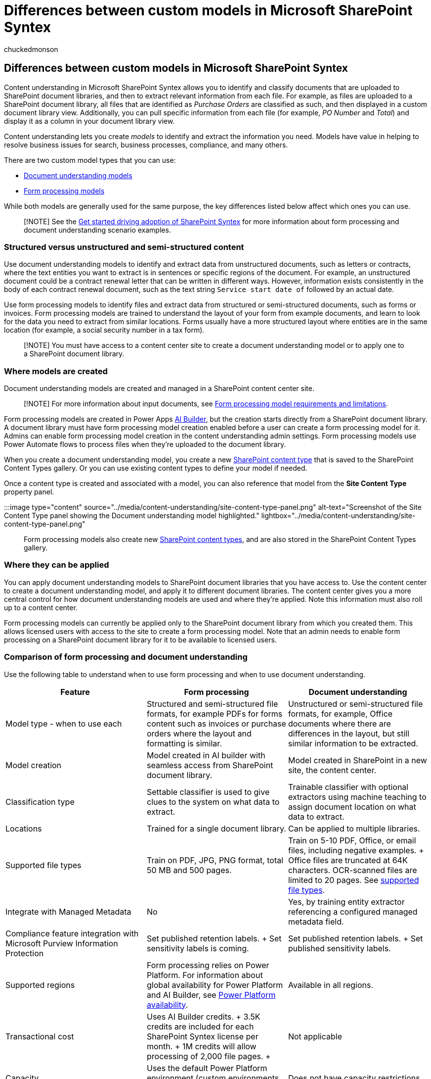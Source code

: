 = Differences between custom models in Microsoft SharePoint Syntex
:audience: admin
:author: chuckedmonson
:description: Learn about key differences between a document understanding model and a form processing model.
:manager: pamgreen
:ms.author: chucked
:ms.collection: ["enabler-strategic", "m365initiative-syntex"]
:ms.localizationpriority: medium
:ms.reviewer: lauris
:ms.service: microsoft-365-enterprise
:ms.topic: article
:search.appverid:

== Differences between custom models in Microsoft SharePoint Syntex

Content understanding in Microsoft SharePoint Syntex allows you to identify and classify documents that are uploaded to SharePoint document libraries, and then to extract relevant information from each file.
For example, as files are uploaded to a SharePoint document library, all files that are identified as _Purchase Orders_ are classified as such, and then displayed in a custom document library view.
Additionally, you can pull specific information from each file (for example, _PO Number_ and _Total_) and display it as a column in your document library view.

Content understanding lets you create _models_ to identify and extract the information you need.
Models have value in helping to resolve business issues for search, business processes, compliance, and many others.

There are two custom model types that you can use:

* xref:document-understanding-overview.adoc[Document understanding models]
* xref:form-processing-overview.adoc[Form processing models]

While both models are generally used for the same purpose, the key differences listed below affect which ones you can use.

____
[!NOTE] See the xref:./adoption-getstarted.adoc[Get started driving adoption of SharePoint Syntex] for more information about form processing and document understanding scenario examples.
____

=== Structured versus unstructured and semi-structured content

Use document understanding models to identify and extract data from unstructured documents, such as letters or contracts, where the text entities you want to extract is in sentences or specific regions of the document.
For example, an unstructured document could be a contract renewal letter that can be written in different ways.
However, information exists consistently in the body of each contract renewal document, such as the text string `Service start date of` followed by an actual date.

Use form processing models to identify files and extract data from structured or semi-structured documents, such as forms or invoices.
Form processing models are trained to understand the layout of your form from example documents, and learn to look for the data you need to extract from similar locations.
Forms usually have a more structured layout where entities are in the same location (for example, a social security number in a tax form).

____
[!NOTE] You must have access to a content center site to create a document understanding model or to apply one to a SharePoint document library.
____

=== Where models are created

Document understanding models are created and managed in a SharePoint content center site.

____
[!NOTE] For more information about input documents, see link:/ai-builder/form-processing-model-requirements[Form processing model requirements and limitations].
____

Form processing models are created in Power Apps link:/ai-builder/overview[AI Builder], but the creation starts directly from a SharePoint document library.
A document library must have form processing model creation enabled before a user can create a form processing model for it.
Admins can enable form processing model creation in the content understanding admin settings.
Form processing models use Power Automate flows to process files when they're uploaded to the document library.

When you create a document understanding model, you create a new https://support.microsoft.com/office/use-content-types-to-manage-content-consistently-on-a-site-48512bcb-6527-480b-b096-c03b7ec1d978[SharePoint content type] that is saved to the SharePoint Content Types gallery.
Or you can use existing content types to define your model if needed.

Once a content type is created and associated with a model, you can also reference that model from the *Site Content Type* property panel.

:::image type="content" source="../media/content-understanding/site-content-type-panel.png" alt-text="Screenshot of the Site Content Type panel showing the Document understanding model highlighted." lightbox="../media/content-understanding/site-content-type-panel.png":::

Form processing models also create new https://support.microsoft.com/office/use-content-types-to-manage-content-consistently-on-a-site-48512bcb-6527-480b-b096-c03b7ec1d978[SharePoint content types], and are also stored in the SharePoint Content Types gallery.

=== Where they can be applied

You can apply document understanding models to SharePoint document libraries that you have access to.
Use the content center to create a document understanding model, and apply it to different document libraries.
The content center gives you a more central control for how document understanding models are used and where they're applied.
Note this information must also roll up to a content center.

Form processing models can currently be applied only to the SharePoint document library from which you created them.
This allows licensed users with access to the site to create a form processing model.
Note that an admin needs to enable form processing on a SharePoint document library for it to be available to licensed users.

=== Comparison of form processing and document understanding

Use the following table to understand when to use form processing and when to use document understanding.

|===
| Feature | Form processing | Document understanding

| Model type - when to use each
| Structured and semi-structured file formats, for example PDFs for forms content such as invoices or purchase orders where the layout and formatting is similar.
| Unstructured or semi-structured file formats, for example, Office documents where there are differences in the layout, but still similar information to be extracted.

| Model creation
| Model created in AI builder with seamless access from SharePoint document library.
| Model created in SharePoint in a new site, the content center.

| Classification type
| Settable classifier is used to give clues to the system on what data to extract.
| Trainable classifier with optional extractors using machine teaching to assign document location on what data to extract.

| Locations
| Trained for a single document library.
| Can be applied to multiple libraries.

| Supported file types
| Train on PDF, JPG, PNG format, total 50 MB and 500 pages.
| Train on 5-10 PDF, Office, or email files, including negative examples.
+ Office files are truncated at 64K characters.
OCR-scanned files are limited to 20 pages.
See link:document-understanding-overview.md#supported-file-types[supported file types].

| Integrate with Managed Metadata
| No
| Yes, by training entity extractor referencing a configured managed metadata field.

| Compliance feature integration with Microsoft Purview Information Protection
| Set published retention labels.
+ Set sensitivity labels is coming.
| Set published retention labels.
+ Set published sensitivity labels.

| Supported regions
| Form processing relies on Power Platform.
For information about global availability for Power Platform and AI Builder, see https://dynamics.microsoft.com/geographic-availability/[Power Platform availability].
| Available in all regions.

| Transactional cost
| Uses AI Builder credits.
+ 3.5K credits are included for each SharePoint Syntex license per month.
+ 1M credits will allow processing of 2,000 file pages.
+
| Not applicable

| Capacity
| Uses the default Power Platform environment (custom environments with Dataverse database supported).
| Does not have capacity restrictions.

| Supported languages
| Language support for more than link:/power-platform-release-plan/2021wave2/ai-builder/form-processing-new-language-support[73 languages].
| Models work on all Latin alphabet languages.
In addition to English: German, Swedish, French, Spanish, Italian, and Portuguese.
|===

=== See also

link:/training/paths/improve-business-performance-ai-builder/?source=learn[Training: Improve business performance with AI Builder]

xref:document-understanding-overview.adoc[Document understanding overview]

xref:form-processing-overview.adoc[Form processing overview]

xref:index.adoc[Introduction to SharePoint Syntex]
